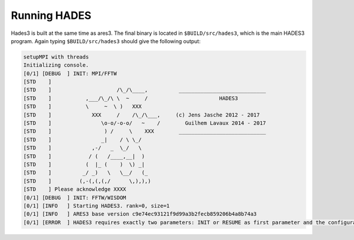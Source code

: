 Running HADES
=============

Hades3 is built at the same time as ares3. The final binary is located
in ``$BUILD/src/hades3``, which is the main HADES3 program. Again typing
``$BUILD/src/hades3`` should give the following output:

.. code:: text

    setupMPI with threads
    Initializing console.
    [0/1] [DEBUG  ] INIT: MPI/FFTW
    [STD    ]                                                                    
    [STD    ]                     /\_/\____,          ____________________________ 
    [STD    ]           ,___/\_/\ \  ~     /                       HADES3          
    [STD    ]           \     ~  \ )   XXX                                       
    [STD    ]             XXX     /    /\_/\___,     (c) Jens Jasche 2012 - 2017
    [STD    ]                \o-o/-o-o/   ~    /        Guilhem Lavaux 2014 - 2017
    [STD    ]                 ) /     \    XXX        ____________________________ 
    [STD    ]                _|    / \ \_/                                       
    [STD    ]             ,-/   _  \_/   \                                       
    [STD    ]            / (   /____,__|  )                                      
    [STD    ]           (  |_ (    )  \) _|                                      
    [STD    ]          _/ _)   \   \__/   (_                                     
    [STD    ]         (,-(,(,(,/      \,),),)                                    
    [STD    ] Please acknowledge XXXX
    [0/1] [DEBUG  ] INIT: FFTW/WISDOM
    [0/1] [INFO   ] Starting HADES3. rank=0, size=1
    [0/1] [INFO   ] ARES3 base version c9e74ec93121f9d99a3b2fecb859206b4a8b74a3
    [0/1] [ERROR  ] HADES3 requires exactly two parameters: INIT or RESUME as first parameter and the configuration file as second parameter.
